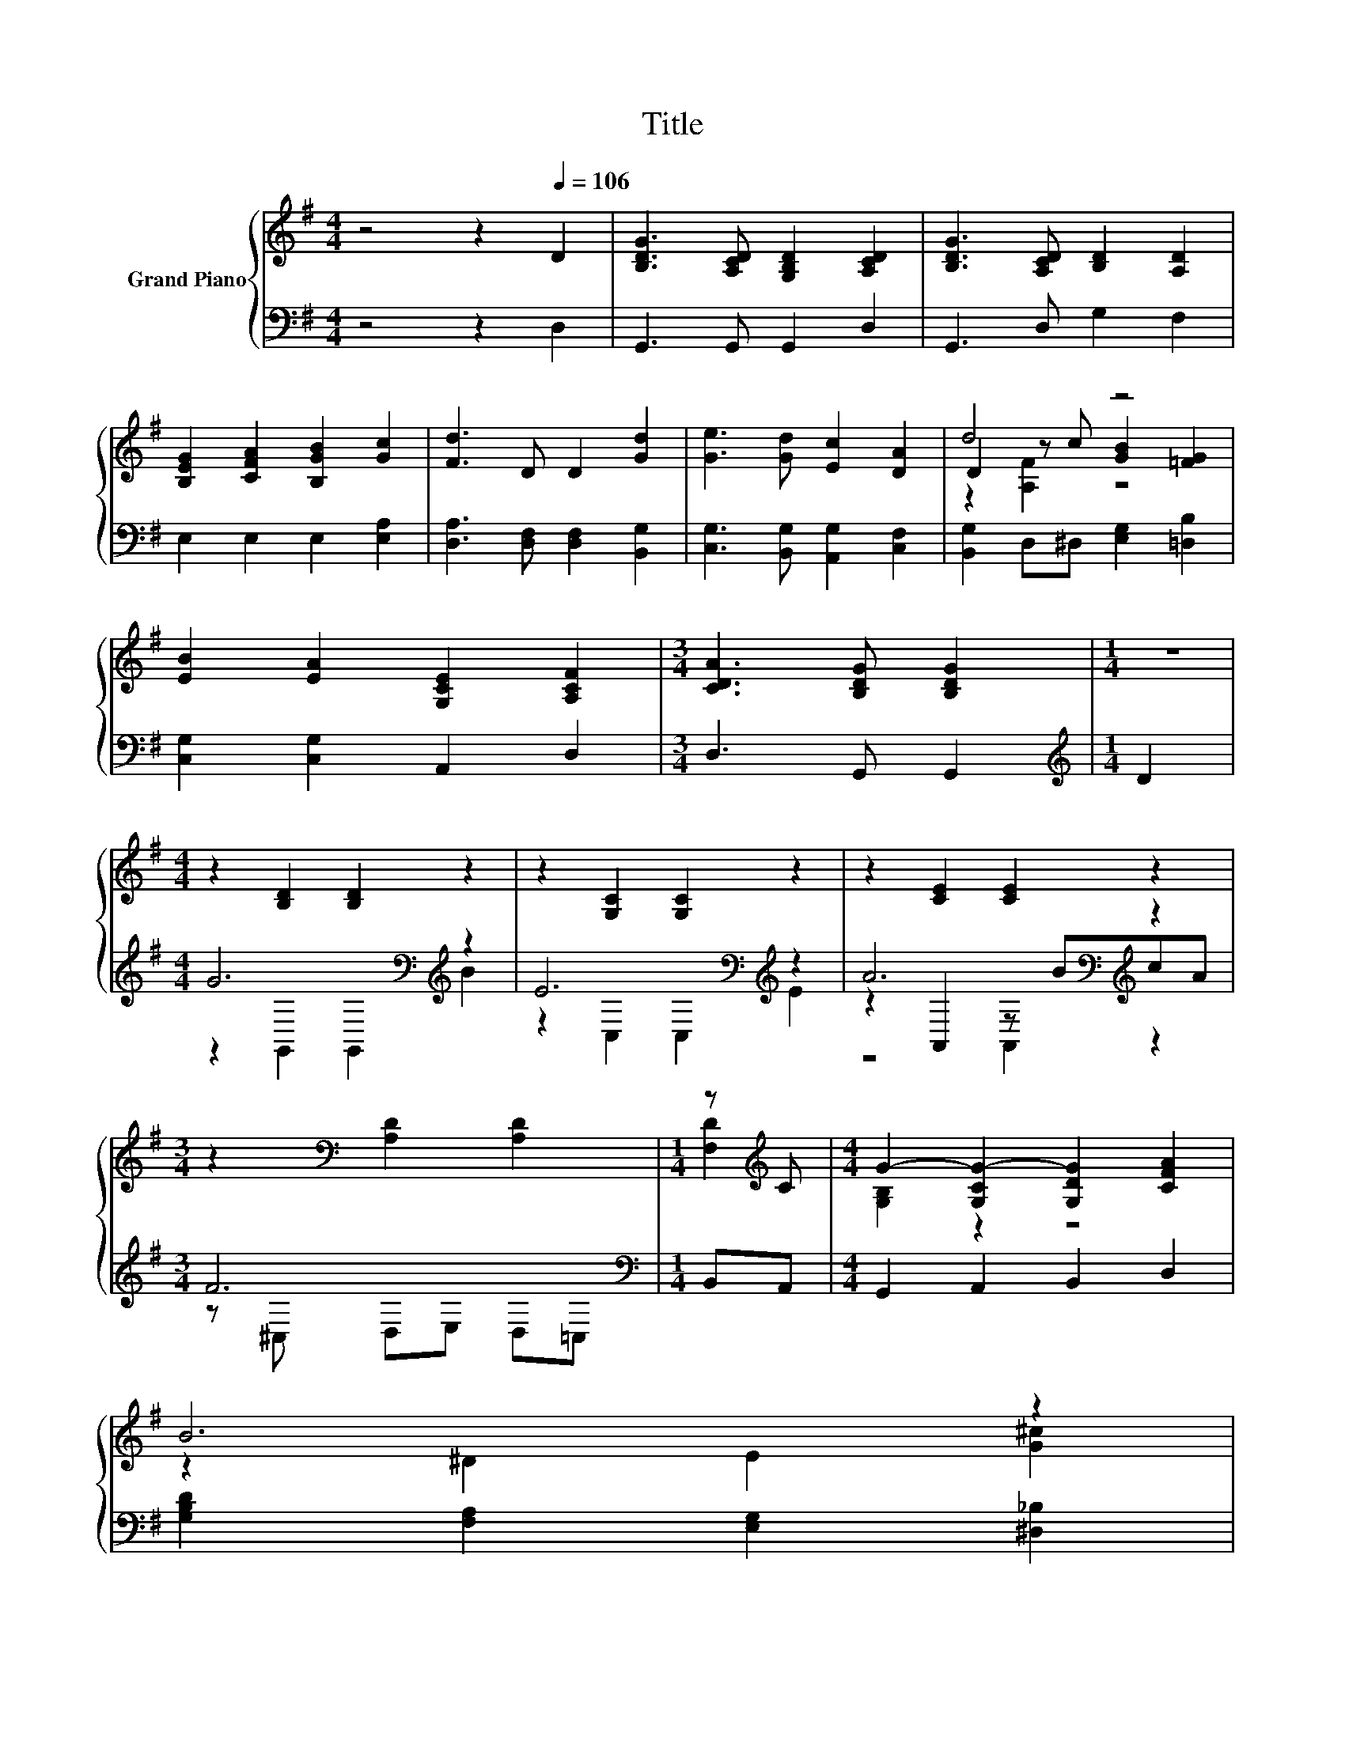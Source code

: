 X:1
T:Title
%%score { ( 1 3 4 ) | ( 2 5 6 ) }
L:1/8
M:4/4
K:G
V:1 treble nm="Grand Piano"
V:3 treble 
V:4 treble 
V:2 bass 
V:5 bass 
V:6 bass 
V:1
 z4 z2[Q:1/4=106] D2 | [B,DG]3 [A,CD] [G,B,D]2 [A,CD]2 | [B,DG]3 [A,CD] [B,D]2 [A,D]2 | %3
 [B,EG]2 [CFA]2 [B,GB]2 [Gc]2 | [Fd]3 D D2 [Gd]2 | [Ge]3 [Gd] [Ec]2 [DA]2 | d4 z4 | %7
 [EB]2 [EA]2 [G,CE]2 [A,CF]2 |[M:3/4] [CDA]3 [B,DG] [B,DG]2 |[M:1/4] z2 | %10
[M:4/4] z2 [B,D]2 [B,D]2 z2 | z2 [G,C]2 [G,C]2 z2 | z2 [CE]2 [CE]2 z2 | %13
[M:3/4] z2[K:bass] [A,D]2 [A,D]2 |[M:1/4] z[K:treble] C |[M:4/4] G2- [G,CG-]2 [G,DG]2 [CFA]2 | %16
 B6 z2 | %17
 [Gd]2 z [B,G] [DGB]2 [CFA]2[Q:1/4=104][Q:1/4=103][Q:1/4=101][Q:1/4=100][Q:1/4=98][Q:1/4=97][Q:1/4=95][Q:1/4=94][Q:1/4=92][Q:1/4=90][Q:1/4=89][Q:1/4=87][Q:1/4=86][Q:1/4=84][Q:1/4=83][Q:1/4=81] | %18
[M:3/4] [B,G]6 |] %19
V:2
 z4 z2 D,2 | G,,3 G,, G,,2 D,2 | G,,3 D, G,2 F,2 | E,2 E,2 E,2 [E,A,]2 | %4
 [D,A,]3 [D,F,] [D,F,]2 [B,,G,]2 | [C,G,]3 [B,,G,] [A,,G,]2 [C,F,]2 | %6
 [B,,G,]2 D,^D, [E,G,]2 [=D,B,]2 | [C,G,]2 [C,G,]2 A,,2 D,2 |[M:3/4] D,3 G,, G,,2 | %9
[M:1/4][K:treble] D2 |[M:4/4] G6[K:bass][K:treble] z2 | E6[K:bass][K:treble] z2 | %12
 A6[K:bass][K:treble] z2 |[M:3/4] F6[K:bass] |[M:1/4] B,,A,, |[M:4/4] G,,2 A,,2 B,,2 D,2 | %16
 [G,B,D]2 [F,A,]2 [E,G,]2 [^D,_B,]2 | [D,B,]2 z E, D,2 D,2 |[M:3/4] G,,6 |] %19
V:3
 x8 | x8 | x8 | x8 | x8 | x8 | D2 z c [GB]2 [=FG]2 | x8 |[M:3/4] x6 |[M:1/4] x2 |[M:4/4] x8 | x8 | %12
 x8 |[M:3/4] x2[K:bass] x4 |[M:1/4] [F,D]2[K:treble] |[M:4/4] [G,B,]2 z2 z4 | z2 ^D2 E2 [G^c]2 | %17
 x8 |[M:3/4] x6 |] %19
V:4
 x8 | x8 | x8 | x8 | x8 | x8 | z2 [A,F]2 z4 | x8 |[M:3/4] x6 |[M:1/4] x2 |[M:4/4] x8 | x8 | x8 | %13
[M:3/4] x2[K:bass] x4 |[M:1/4] x[K:treble] x |[M:4/4] x8 | x8 | x8 |[M:3/4] x6 |] %19
V:5
 x8 | x8 | x8 | x8 | x8 | x8 | x8 | x8 |[M:3/4] x6 |[M:1/4][K:treble] x2 | %10
[M:4/4] z2[K:bass] G,,2 G,,2[K:treble] B2 | z2[K:bass] C,2 C,2[K:treble] E2 | %12
 z2[K:bass] A,,2 z[K:treble] BcA |[M:3/4] z[K:bass] ^C, D,E, D,=C, |[M:1/4] x2 |[M:4/4] x8 | x8 | %17
 x8 |[M:3/4] x6 |] %19
V:6
 x8 | x8 | x8 | x8 | x8 | x8 | x8 | x8 |[M:3/4] x6 |[M:1/4][K:treble] x2 | %10
[M:4/4] x2[K:bass] x4[K:treble] x2 | x2[K:bass] x4[K:treble] x2 | z4[K:bass] A,,2[K:treble] z2 | %13
[M:3/4] x[K:bass] x5 |[M:1/4] x2 |[M:4/4] x8 | x8 | x8 |[M:3/4] x6 |] %19

